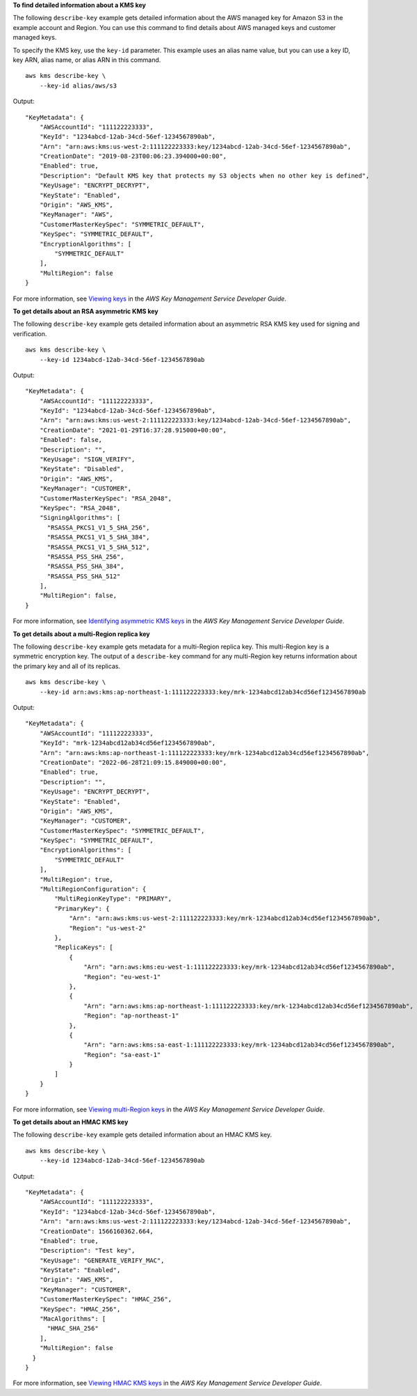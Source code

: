 **To find detailed information about a KMS key**

The following ``describe-key`` example gets detailed information about the AWS managed key for Amazon S3 in the example account and Region. You can use this command to find details about AWS managed keys and customer managed keys. 

To specify the KMS key, use the ``key-id`` parameter. This example uses an alias name value, but you can use a key ID, key ARN, alias name, or alias ARN in this command. ::

    aws kms describe-key \
        --key-id alias/aws/s3

Output::

    "KeyMetadata": {
        "AWSAccountId": "111122223333",
        "KeyId": "1234abcd-12ab-34cd-56ef-1234567890ab",
        "Arn": "arn:aws:kms:us-west-2:111122223333:key/1234abcd-12ab-34cd-56ef-1234567890ab",
        "CreationDate": "2019-08-23T00:06:23.394000+00:00",
        "Enabled": true,
        "Description": "Default KMS key that protects my S3 objects when no other key is defined",
        "KeyUsage": "ENCRYPT_DECRYPT",
        "KeyState": "Enabled",
        "Origin": "AWS_KMS",
        "KeyManager": "AWS",
        "CustomerMasterKeySpec": "SYMMETRIC_DEFAULT",
        "KeySpec": "SYMMETRIC_DEFAULT",
        "EncryptionAlgorithms": [
            "SYMMETRIC_DEFAULT"
        ],
        "MultiRegion": false
    }

For more information, see `Viewing keys <https://docs.aws.amazon.com/kms/latest/developerguide/viewing-keys.html>`__ in the *AWS Key Management Service Developer Guide*.

**To get details about an RSA asymmetric KMS key**

The following ``describe-key`` example gets detailed information about an asymmetric RSA KMS key used for signing and verification. ::

    aws kms describe-key \
        --key-id 1234abcd-12ab-34cd-56ef-1234567890ab

Output::

    "KeyMetadata": {
        "AWSAccountId": "111122223333",
        "KeyId": "1234abcd-12ab-34cd-56ef-1234567890ab",
        "Arn": "arn:aws:kms:us-west-2:111122223333:key/1234abcd-12ab-34cd-56ef-1234567890ab",
        "CreationDate": "2021-01-29T16:37:28.915000+00:00",
        "Enabled": false,
        "Description": "",
        "KeyUsage": "SIGN_VERIFY",        
        "KeyState": "Disabled",
        "Origin": "AWS_KMS",
        "KeyManager": "CUSTOMER",
        "CustomerMasterKeySpec": "RSA_2048",
        "KeySpec": "RSA_2048",    
        "SigningAlgorithms": [
          "RSASSA_PKCS1_V1_5_SHA_256",
          "RSASSA_PKCS1_V1_5_SHA_384",
          "RSASSA_PKCS1_V1_5_SHA_512",
          "RSASSA_PSS_SHA_256",
          "RSASSA_PSS_SHA_384",
          "RSASSA_PSS_SHA_512"
        ],
        "MultiRegion": false,
    }    
    
For more information, see `Identifying asymmetric KMS keys <https://docs.aws.amazon.com/kms/latest/developerguide/find-symm-asymm.html>`__ in the *AWS Key Management Service Developer Guide*.

**To get details about a multi-Region replica key**

The following ``describe-key`` example gets metadata for a multi-Region replica key. This multi-Region key is a symmetric encryption key. The output of a ``describe-key`` command for any multi-Region key returns information about the primary key and all of its replicas. ::

    aws kms describe-key \
        --key-id arn:aws:kms:ap-northeast-1:111122223333:key/mrk-1234abcd12ab34cd56ef1234567890ab

Output::

    "KeyMetadata": {
        "AWSAccountId": "111122223333",
        "KeyId": "mrk-1234abcd12ab34cd56ef1234567890ab",
        "Arn": "arn:aws:kms:ap-northeast-1:111122223333:key/mrk-1234abcd12ab34cd56ef1234567890ab",
        "CreationDate": "2022-06-28T21:09:15.849000+00:00",
        "Enabled": true,
        "Description": "",
        "KeyUsage": "ENCRYPT_DECRYPT",
        "KeyState": "Enabled",
        "Origin": "AWS_KMS",
        "KeyManager": "CUSTOMER",
        "CustomerMasterKeySpec": "SYMMETRIC_DEFAULT",
        "KeySpec": "SYMMETRIC_DEFAULT",
        "EncryptionAlgorithms": [
            "SYMMETRIC_DEFAULT"
        ],
        "MultiRegion": true,
        "MultiRegionConfiguration": {
            "MultiRegionKeyType": "PRIMARY",
            "PrimaryKey": {
                "Arn": "arn:aws:kms:us-west-2:111122223333:key/mrk-1234abcd12ab34cd56ef1234567890ab",
                "Region": "us-west-2"
            },
            "ReplicaKeys": [
                {
                    "Arn": "arn:aws:kms:eu-west-1:111122223333:key/mrk-1234abcd12ab34cd56ef1234567890ab",
                    "Region": "eu-west-1"
                },
                {
                    "Arn": "arn:aws:kms:ap-northeast-1:111122223333:key/mrk-1234abcd12ab34cd56ef1234567890ab",
                    "Region": "ap-northeast-1"
                },
                {
                    "Arn": "arn:aws:kms:sa-east-1:111122223333:key/mrk-1234abcd12ab34cd56ef1234567890ab",
                    "Region": "sa-east-1"
                }
            ]
        }
    }

For more information, see `Viewing multi-Region keys <https://docs.aws.amazon.com/kms/latest/developerguide/multi-region-keys-view.html>`__ in the *AWS Key Management Service Developer Guide*.

**To get details about an HMAC KMS key**

The following ``describe-key`` example gets detailed information about an HMAC KMS key. ::
        
    aws kms describe-key \
        --key-id 1234abcd-12ab-34cd-56ef-1234567890ab

Output::

    "KeyMetadata": {
        "AWSAccountId": "111122223333",
        "KeyId": "1234abcd-12ab-34cd-56ef-1234567890ab",
        "Arn": "arn:aws:kms:us-west-2:111122223333:key/1234abcd-12ab-34cd-56ef-1234567890ab",
        "CreationDate": 1566160362.664,
        "Enabled": true,
        "Description": "Test key",
        "KeyUsage": "GENERATE_VERIFY_MAC",
        "KeyState": "Enabled",
        "Origin": "AWS_KMS",
        "KeyManager": "CUSTOMER",
        "CustomerMasterKeySpec": "HMAC_256",
        "KeySpec": "HMAC_256",
        "MacAlgorithms": [
          "HMAC_SHA_256"
        ],
        "MultiRegion": false
      }
    }

For more information, see `Viewing HMAC KMS keys <https://docs.aws.amazon.com/kms/latest/developerguide/hmac-view.html>`__ in the *AWS Key Management Service Developer Guide*.    